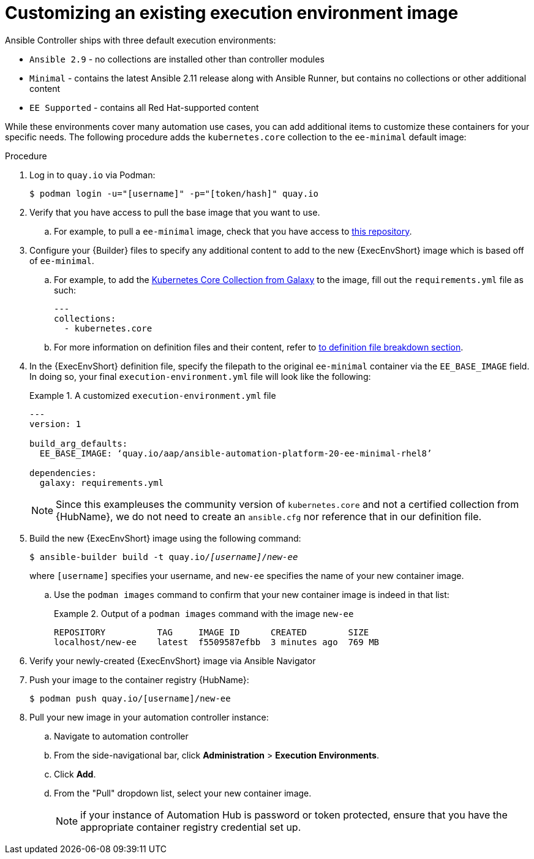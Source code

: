 [id="proc-customize-ee-image_{context}"]

= Customizing an existing execution environment image

Ansible Controller ships with three default execution environments:

* `Ansible 2.9` - no collections are installed other than controller modules
* `Minimal` - contains the latest Ansible 2.11 release along with Ansible Runner, but contains no collections or other additional content
* `EE Supported` - contains all Red Hat-supported content

While these environments cover many automation use cases, you can add additional items to customize these containers for your specific needs. The following procedure adds the `kubernetes.core` collection to the `ee-minimal` default image:

.Procedure
. Log in to `quay.io` via Podman:
+
----
$ podman login -u="[username]" -p="[token/hash]" quay.io
----
. Verify that you have access to pull the base image that you want to use.
.. For example, to pull a `ee-minimal` image, check that you have access to https://quay.io/repository/aap/ansible-automation-platform-20-ee-minimal-rhel8[this repository].
. Configure your {Builder} files to specify any additional content to add to the new {ExecEnvShort} image which is based off of `ee-minimal`.
.. For example, to add the https://galaxy.ansible.com/kubernetes/core[Kubernetes Core Collection from Galaxy] to the image, fill out the `requirements.yml` file as such:
+
====
----
---
collections:
  - kubernetes.core
----
====
.. For more information on definition files and their content, refer to <<assembly-definition-file-breakdown,to definition file breakdown section>>.
. In the {ExecEnvShort} definition file, specify the filepath to the original `ee-minimal` container via the `EE_BASE_IMAGE` field. In doing so, your final `execution-environment.yml` file will look like the following:
+
.A customized `execution-environment.yml` file
[example]
====
----
---
version: 1

build_arg_defaults:
  EE_BASE_IMAGE: ‘quay.io/aap/ansible-automation-platform-20-ee-minimal-rhel8’

dependencies:
  galaxy: requirements.yml
----
====
+
NOTE: Since this exampleuses the community version of `kubernetes.core` and not a certified collection from {HubName}, we do not need to create an `ansible.cfg` nor reference that in our definition file.
. Build the new {ExecEnvShort} image using the following command:
+
[subs=+quotes]
----
$ ansible-builder build -t quay.io/_[username]_/_new-ee_
----
where `[username]` specifies your username, and `new-ee` specifies the name of your new container image.
.. Use the `podman images` command to confirm that your new container image is indeed in that list:
+
.Output of a `podman images` command with the image `new-ee`
====
----
REPOSITORY          TAG     IMAGE ID      CREATED        SIZE
localhost/new-ee    latest  f5509587efbb  3 minutes ago  769 MB
----
====
. Verify your newly-created {ExecEnvShort} image via Ansible Navigator
. Push your image to the container registry {HubName}:
+
----
$ podman push quay.io/[username]/new-ee
----
. Pull your new image in your automation controller instance:
.. Navigate to automation controller
.. From the side-navigational bar, click *Administration* > *Execution Environments*.
.. Click *Add*.
.. From the "Pull" dropdown list, select your new container image.
+
NOTE: if your instance of Automation Hub is password or token protected, ensure that you have the appropriate container registry credential set up.
